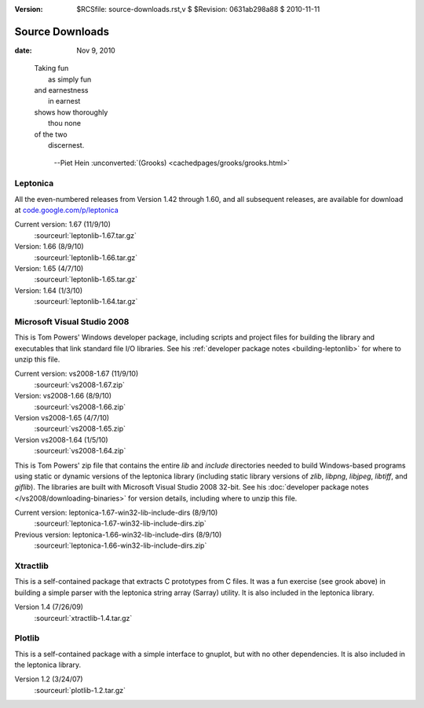 :version: $RCSfile: source-downloads.rst,v $ $Revision: 0631ab298a88 $ $Date: 2010/11/11 15:38:02 $

.. default-role:: fs

.. _source-downloads:

==================
 Source Downloads
==================

:date: Nov 9, 2010

.. epigraph::

   | Taking fun
   |   as simply fun
   | and earnestness
   |   in earnest
   | shows how thoroughly
   |   thou none
   | of the two
   |   discernest.
    
         --Piet Hein :unconverted:`(Grooks)
         <cachedpages/grooks/grooks.html>`


.. _leptonica-download:

Leptonica
=========

All the even-numbered releases from Version 1.42 through 1.60, and all
subsequent releases, are available for download at
`code.google.com/p/leptonica
<http://code.google.com/p/leptonica/downloads/list>`_

Current version: 1.67 (11/9/10)
   :sourceurl:`leptonlib-1.67.tar.gz`

Version: 1.66 (8/9/10)
   :sourceurl:`leptonlib-1.66.tar.gz`

Version: 1.65 (4/7/10)
   :sourceurl:`leptonlib-1.65.tar.gz`

Version: 1.64 (1/3/10)
   :sourceurl:`leptonlib-1.64.tar.gz`

.. _microsoft-visual-studio-download:

Microsoft Visual Studio 2008
==============================================

This is Tom Powers' Windows developer package, including scripts and
project files for building the library and executables that link
standard file I/O libraries. See his :ref:`developer package notes
<building-leptonlib>` for where to unzip this file.

Current version: vs2008-1.67 (11/9/10)
   :sourceurl:`vs2008-1.67.zip`

Version: vs2008-1.66 (8/9/10)
   :sourceurl:`vs2008-1.66.zip`

Version vs2008-1.65 (4/7/10)
   :sourceurl:`vs2008-1.65.zip`

Version vs2008-1.64 (1/5/10)
   :sourceurl:`vs2008-1.64.zip`

.. _windows-pre-built-binaries:

This is Tom Powers' zip file that contains the entire `lib` and
`include` directories needed to build Windows-based programs using
static or dynamic versions of the leptonica library (including static
library versions of `zlib`, `libpng`, `libjpeg`, `libtiff`, and
`giflib`). The libraries are built with Microsoft Visual Studio 2008
32-bit. See his :doc:`developer package notes
</vs2008/downloading-binaries>` for version details, including where to
unzip this file.

Current version: leptonica-1.67-win32-lib-include-dirs (8/9/10)
   :sourceurl:`leptonica-1.67-win32-lib-include-dirs.zip`

Previous version: leptonica-1.66-win32-lib-include-dirs (8/9/10)
   :sourceurl:`leptonica-1.66-win32-lib-include-dirs.zip`

.. _xtractlib-download:

Xtractlib
=========

This is a self-contained package that extracts C prototypes from C
files. It was a fun exercise (see grook above) in building a simple
parser with the leptonica string array (Sarray) utility. It is also
included in the leptonica library.

Version 1.4 (7/26/09)
   :sourceurl:`xtractlib-1.4.tar.gz`


.. _plotlib-download:

Plotlib
=======

This is a self-contained package with a simple interface to gnuplot, but
with no other dependencies. It is also included in the leptonica
library.

Version 1.2 (3/24/07)
   :sourceurl:`plotlib-1.2.tar.gz`

..
   Local Variables:
   coding: utf-8
   mode: rst
   indent-tabs-mode: nil
   sentence-end-double-space: t
   fill-column: 72
   mode: auto-fill
   standard-indent: 3
   tab-stop-list: (3 6 9 12 15 18 21 24 27 30 33 36 39 42 45 48 51 54 57 60)
   End:
